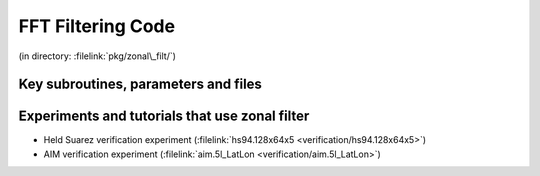 FFT Filtering Code
------------------


(in directory: :filelink:`pkg/zonal\_filt/`)

Key subroutines, parameters and files
+++++++++++++++++++++++++++++++++++++

Experiments and tutorials that use zonal filter
+++++++++++++++++++++++++++++++++++++++++++++++

-  Held Suarez verification experiment (:filelink:`hs94.128x64x5 <verification/hs94.128x64x5>`)

-  AIM verification experiment (:filelink:`aim.5l_LatLon <verification/aim.5l_LatLon>`)


